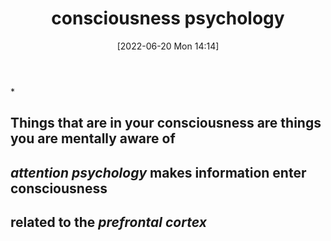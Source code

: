 :PROPERTIES:
:ID:       b7ecca55-94bd-49aa-b666-2f5a38f583e0
:END:
#+title: consciousness psychology
#+date: [2022-06-20 Mon 14:14]

*
** Things that are in your consciousness are things you are mentally aware of
** [[attention psychology]] makes information enter consciousness
** related to the [[prefrontal cortex]]